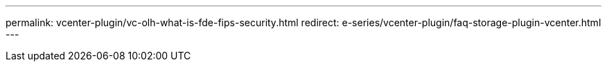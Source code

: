 ---
permalink: vcenter-plugin/vc-olh-what-is-fde-fips-security.html
redirect: e-series/vcenter-plugin/faq-storage-plugin-vcenter.html
---